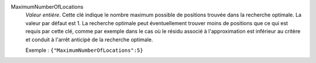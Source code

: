 .. index:: single: MaximumNumberOfLocations

MaximumNumberOfLocations
  *Valeur entière*. Cette clé indique le nombre maximum possible de positions
  trouvée dans la recherche optimale. La valeur par défaut est 1. La recherche
  optimale peut éventuellement trouver moins de positions que ce qui est requis
  par cette clé, comme par exemple dans le cas où le résidu associé à
  l'approximation est inférieur au critère et conduit à l'arrêt anticipé de la
  recherche optimale.

  Exemple :
  ``{"MaximumNumberOfLocations":5}``

